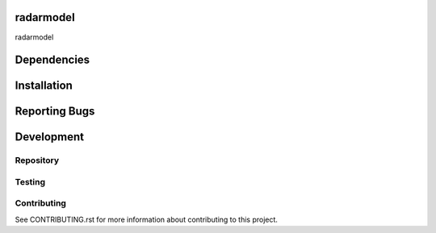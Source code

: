 radarmodel
==========

radarmodel


Dependencies
============




Installation
============




Reporting Bugs
==============




Development
===========

Repository
----------




Testing
-------




Contributing
------------

See CONTRIBUTING.rst for more information about contributing to this project.
